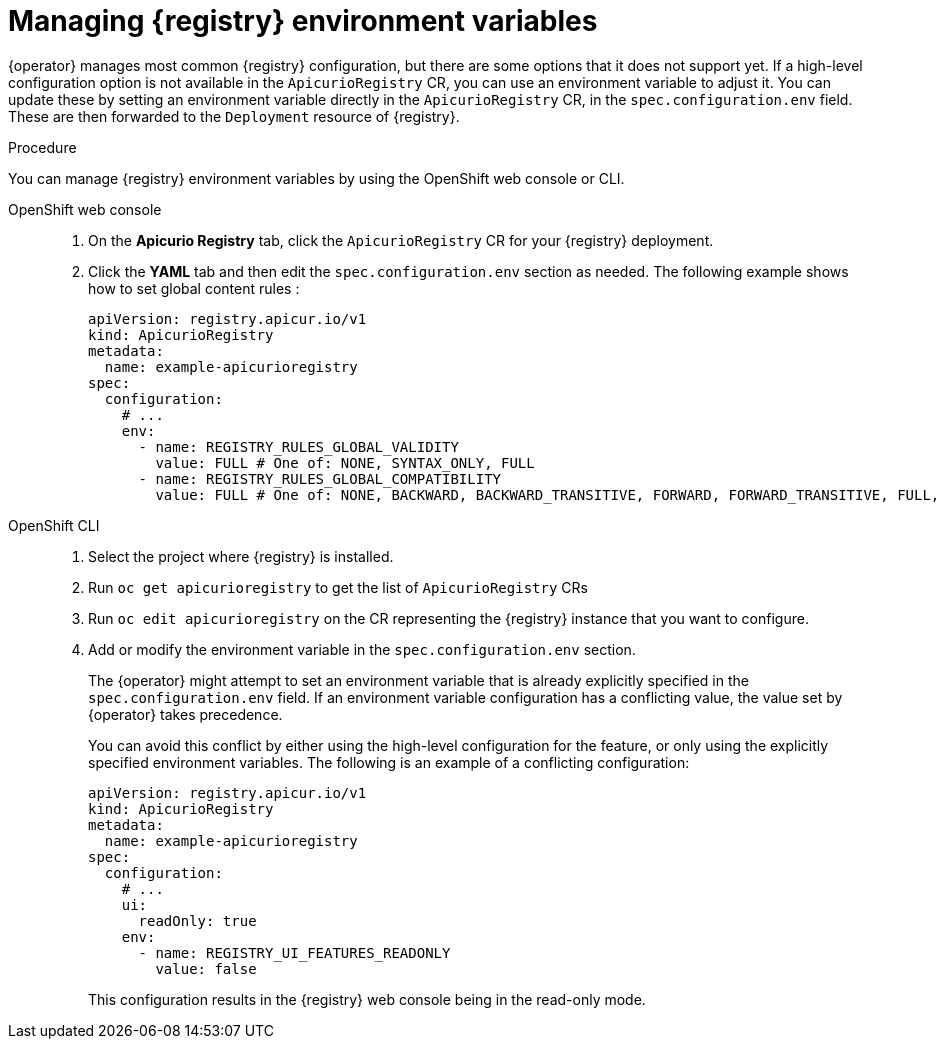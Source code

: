 [id="manage-registry-environment-variables"]
// Do not forget to update link text in related xref(s). Antora does not support automatic name if the link has a fragment.
= Managing {registry} environment variables

{operator} manages most common {registry} configuration, but there are some options that it does not support yet. If a high-level configuration option is not available in the `ApicurioRegistry` CR, you can use an environment variable to adjust it. You can update these by setting an environment variable directly in the `ApicurioRegistry` CR, in the `spec.configuration.env` field. These are then forwarded to the `Deployment` resource of {registry}.

.Procedure

You can manage {registry} environment variables by using the OpenShift web console or CLI.

OpenShift web console::

ifdef::apicurio-registry[]
. Select the *Installed Operators* tab, and then *{registry} Operator*.
endif::[]
ifdef::service-registry[]
. Select the *Installed Operators* tab, and then *Red Hat Integration - Service Registry Operator*.
endif::[]
. On the *Apicurio Registry* tab, click the `ApicurioRegistry` CR for your {registry} deployment.
. Click the *YAML* tab and then edit the `spec.configuration.env` section as needed. The following example shows how to set global content rules :
+
[source,yaml]
----
apiVersion: registry.apicur.io/v1
kind: ApicurioRegistry
metadata:
  name: example-apicurioregistry
spec:
  configuration:
    # ...
    env:
      - name: REGISTRY_RULES_GLOBAL_VALIDITY
        value: FULL # One of: NONE, SYNTAX_ONLY, FULL
      - name: REGISTRY_RULES_GLOBAL_COMPATIBILITY
        value: FULL # One of: NONE, BACKWARD, BACKWARD_TRANSITIVE, FORWARD, FORWARD_TRANSITIVE, FULL, FULL_TRANSITIVE
----

OpenShift CLI::

. Select the project where {registry} is installed.
. Run `oc get apicurioregistry` to get the list of `ApicurioRegistry` CRs
. Run `oc edit apicurioregistry` on the CR representing the {registry} instance that you want to configure.
. Add or modify the environment variable in the `spec.configuration.env` section.
+
The {operator} might attempt to set an environment variable that is already explicitly specified in the `spec.configuration.env` field. If an environment variable configuration has a conflicting value, the value set by {operator} takes precedence. 
+
You can avoid this conflict by either using the high-level configuration for the feature, or only using the explicitly specified environment variables. The following is an example of a conflicting configuration:
+
[source,yaml]
----
apiVersion: registry.apicur.io/v1
kind: ApicurioRegistry
metadata:
  name: example-apicurioregistry
spec:
  configuration:
    # ...
    ui:
      readOnly: true
    env:
      - name: REGISTRY_UI_FEATURES_READONLY
        value: false
----
+
This configuration results in the {registry} web console being in the read-only mode.
